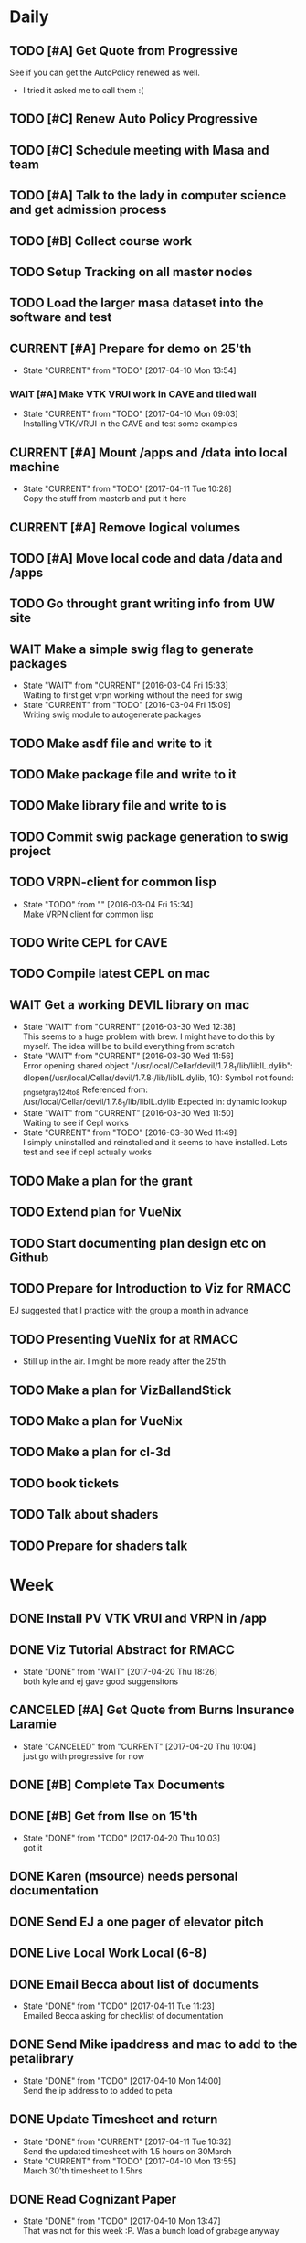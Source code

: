 #+TODO: TODO(t) CURRENT(c@) WAIT(w@/!) | DONE(d@/!) CANCELED(x@)
#+LAST_MOBILE_CHANGE: 2017-04-04 01:37:25


* Daily
** TODO [#A] Get Quote from Progressive
   SCHEDULED: <2017-04-04 Tue 16:30-17:00>
   :PROPERTIES:
   :ID:       f6b36167-d772-482a-88f2-d58673b37da4
   :END:
   See if you can get the AutoPolicy renewed as well.
   - I tried it asked me to call them :(
** TODO [#C] Renew Auto Policy Progressive
   SCHEDULED: <2017-04-03 Mon>
   :PROPERTIES:
   :ID:       1876866f-5994-4aea-9712-ae866896016c
   :END:
** TODO [#C] Schedule meeting with Masa and team
   :PROPERTIES:
   :ID:       44d2796d-77a9-4ab7-af41-fcd9b238133f
   :END:
** TODO [#A] Talk to the lady in computer science and get admission process
   :PROPERTIES:
   :ID:       177a6d3c-ef8e-4325-a9d0-135df81d9709
   :END:
** TODO [#B] Collect course work
   :PROPERTIES:
   :ID:       e0f8a3bf-43bf-4cb9-a71f-ca13e697141e
   :END:
** TODO Setup Tracking on all master nodes
   :PROPERTIES:
   :ID:       37988132-c0b2-4c3e-8919-4e9f63608be6
   :END:
** TODO Load the larger masa dataset into the software and test
   :PROPERTIES:
   :ID:       51186507-905b-4130-952f-75b8d3fbfcda
   :END:
** CURRENT [#A] Prepare for demo on 25'th
   SCHEDULED: <2017-04-10 Mon>
   :PROPERTIES:
   :ID:       07fdd2c5-f4f9-4a93-a0f6-9aada5921601
   :END:
   - State "CURRENT"    from "TODO"       [2017-04-10 Mon 13:54]
*** WAIT [#A] Make VTK VRUI work in CAVE and tiled wall
    SCHEDULED: <2017-04-11 Tue>
    :PROPERTIES:
    :ID:       ceeae31f-fec1-4da4-842f-86fce649ab2f
    :END:
   - State "CURRENT"    from "TODO"       [2017-04-10 Mon 09:03] \\
     Installing VTK/VRUI in the CAVE and test some examples
** CURRENT [#A] Mount /apps and /data into local machine
    SCHEDULED: <2017-04-11 Tue>
    :PROPERTIES:
    :ID:       a57dfff0-f8d8-4bdd-a7aa-11f24675dcb4
    :END:
    - State "CURRENT"    from "TODO"       [2017-04-11 Tue 10:28] \\
      Copy the stuff from masterb and put it here
** CURRENT [#A] Remove logical volumes 
   :PROPERTIES:
   :ID:       8f7dfbbb-2cc4-49cc-bfc6-cdd7df013908
   :END:
** TODO [#A] Move local code and data /data and /apps
   :PROPERTIES:
   :ID:       8c9f17b5-d1a9-455e-a9c1-cfb02ee215d8
   :END:
** TODO Go throught grant writing info from UW site
   :PROPERTIES:
   :ID:       fee1e221-7dd3-421d-b07b-6864e057f2f5
   :END:
** WAIT Make a simple swig flag to generate packages
   :PROPERTIES:
   :ID:       1502cad8-04dc-462f-85a4-626120c8b9c1
   :END:
  - State "WAIT"       from "CURRENT"    [2016-03-04 Fri 15:33] \\
    Waiting to first get vrpn working without the need for swig
  - State "CURRENT"    from "TODO"       [2016-03-04 Fri 15:09] \\
    Writing swig module to autogenerate packages
** TODO Make asdf file and write to it
   :PROPERTIES:
   :ID:       bc1c13e6-5c17-4257-bfba-6f0266f5bbf8
   :END:
** TODO Make package file and write to it
   :PROPERTIES:
   :ID:       376ba496-100a-4f29-b588-200c8253a718
   :END:
** TODO Make library file and write to is
   :PROPERTIES:
   :ID:       29cf63aa-ef1b-4dc7-aede-b1835a966919
   :END:
** TODO Commit swig package generation to swig project
  :PROPERTIES:
  :ID:       ef2af037-440a-4493-88c4-bb90827be31c
  :END:
  
** TODO VRPN-client for common lisp
   :PROPERTIES:
   :ID:       5c38b779-a09d-4276-a432-794f554f8a44
   :END:
  - State "TODO"       from ""           [2016-03-04 Fri 15:34] \\
    Make VRPN client for common lisp
** TODO Write CEPL for CAVE
   :PROPERTIES:
   :ID:       910525ea-2d62-4bf7-8f36-718b91d7dbe8
   :END:
** TODO Compile latest CEPL on mac
   :PROPERTIES:
   :ID:       01573c89-de7a-45f0-9c00-fbab0995e9ad
   :END:
** WAIT Get a working DEVIL library on mac
   :PROPERTIES:
   :ID:       f6ba3fdc-d565-4ea7-bfb6-d76e7a7e8e98
   :END:
   - State "WAIT"       from "CURRENT"    [2016-03-30 Wed 12:38] \\
     This seems to a huge problem with brew. I might have to do this by myself. The
     idea will be to build everything from scratch
   - State "WAIT"       from "CURRENT"    [2016-03-30 Wed 11:56] \\
     Error opening shared object "/usr/local/Cellar/devil/1.7.8_1/lib/libIL.dylib":
       dlopen(/usr/local/Cellar/devil/1.7.8_1/lib/libIL.dylib, 10): Symbol not found: _png_set_gray_1_2_4_to_8
       Referenced from: /usr/local/Cellar/devil/1.7.8_1/lib/libIL.dylib
       Expected in: dynamic lookup
   - State "WAIT"       from "CURRENT"    [2016-03-30 Wed 11:50] \\
     Waiting to see if Cepl works
   - State "CURRENT"    from "TODO"       [2016-03-30 Wed 11:49] \\
     I simply uninstalled and reinstalled and it seems to have installed. Lets test
     and see if cepl actually works

** TODO Make a plan for the grant
   :PROPERTIES:
   :ID:       c56e4053-455a-4de0-89c6-495488cff21f
   :END:
** TODO Extend plan for VueNix 
   :PROPERTIES:
   :ID:       4dc6ec9b-2d59-4623-93b7-a34afee1285c
   :END:
** TODO Start documenting plan design etc on Github
   :PROPERTIES:
   :ID:       0d0a3fa1-cc84-4379-99c7-35b741468f88
   :END:
** TODO Prepare for Introduction to Viz for RMACC
   :PROPERTIES:
   :ID:       7115aa65-b417-4dfb-9679-74efb1c8bcbd
   :END:
   EJ suggested that I practice with the group a month in advance
** TODO Presenting VueNix for at RMACC
   :PROPERTIES:
   :ID:       d206c1b1-9810-4af0-ae2c-3c52640f7e81
   :END:
   - Still up in the air. I might be more ready after the 25'th
** TODO Make a plan for VizBallandStick
   :PROPERTIES:
   :ID:       24b00ae4-eac8-4142-a074-4db98e1e095a
   :END:
** TODO Make a plan for VueNix
   :PROPERTIES:
   :ID:       a4d90f12-5235-4eb8-846b-6b834d1331f4
   :END:
** TODO Make a plan for cl-3d
   :PROPERTIES:
   :ID:       5455c56d-1320-4866-b292-5751890086e2
   :END:
** TODO book tickets 
   :PROPERTIES:
   :ID:       29065f7a-0ca2-424a-83e9-42252489acff
   :END:
** TODO Talk about shaders
   SCHEDULED: <2017-04-28 Fri 15:00>
   :PROPERTIES:
   :ID:       f76eb78f-dd74-4e65-8716-33ce4844edc5
   :END:
** TODO Prepare for shaders talk
   SCHEDULED: <2017-04-27 Thu>
   :PROPERTIES:
   :ID:       c1f49293-33be-4aa9-b716-9ced54c8c384
   :END:

* Week
** DONE Install PV VTK VRUI and VRPN in /app 
   SCHEDULED: <2017-04-20 Thu>
   :PROPERTIES:
   :ID:       450EE62B-4A00-4C3F-9116-54BA79832169
   :END:
** DONE Viz Tutorial Abstract for RMACC

   - State "DONE"       from "WAIT"       [2017-04-20 Thu 18:26] \\
     both kyle and ej gave good suggensitons
** CANCELED [#A] Get Quote from Burns Insurance Laramie
   SCHEDULED: <2017-04-04 Tue 17:00-17:30>
   :PROPERTIES:
   :ID:       df2d37e5-e6d3-4f25-8d94-efd540585d0d
   :END:
   - State "CANCELED"   from "CURRENT"    [2017-04-20 Thu 10:04] \\
     just go with progressive for now
** DONE [#B] Complete Tax Documents
   SCHEDULED: <2017-04-04 Tue 17:30-18:00>
   :PROPERTIES:
   :ID:       b27393de-4a29-4519-9cb0-faf5aea11635
   :END:
** DONE [#B] Get from Ilse on 15'th
   SCHEDULED: <2017-04-15 Sat>
   :PROPERTIES:
   :ID:       f7a252d2-3f90-4bef-a8cf-92499ee89a3b
   :END:
   - State "DONE"       from "TODO"       [2017-04-20 Thu 10:03] \\
     got it
** DONE Karen (msource) needs personal documentation 
   SCHEDULED: <2017-04-07 Fri>
   :PROPERTIES:
   :ID:       43bdc30e-6bf8-46b0-aaec-f8842852018a
   :END:** DONE Ask Peter by when he would need the slides and summary (if any)
   SCHEDULED: <2017-04-12 Wed>
   :PROPERTIES:
   :ID:       017371b5-f556-4d55-aa65-af18f53ad856
   :END:
** DONE Send EJ a one pager of elevator pitch
   SCHEDULED: <2017-04-11 Tue>
   :PROPERTIES:
   :ID:       aa4f3056-875c-49f2-a968-67c2b3d73174
   :END:
** DONE Live Local Work Local (6-8)
   SCHEDULED: <2017-04-11 Tue 18:00-20:00>
   :PROPERTIES:
   :ID:       4e484255-dd82-41d9-98c3-3f19eee49423
   :END:
** DONE Email Becca about list of documents
   SCHEDULED: <2017-04-11 Tue>
   :PROPERTIES:
   :ID:       739bd1a0-bd16-41a1-b862-0e05f9b3355d
   :END:
   - State "DONE"       from "TODO"       [2017-04-11 Tue 11:23] \\
     Emailed Becca asking for checklist of documentation
** DONE Send Mike ipaddress and mac to add to the petalibrary
    SCHEDULED: <2017-04-10 Mon>
    :PROPERTIES:
    :ID:       56252450-2588-426a-87c3-6425c4f7aa38
    :END:
    - State "DONE"       from "TODO"       [2017-04-10 Mon 14:00] \\
      Send the ip address to to added to peta
** DONE Update Timesheet and return
   SCHEDULED: <2017-04-10 Mon>
   :PROPERTIES:
   :ID:       ee1722d5-7b50-459c-8725-048f139318c8
   :END:
   - State "DONE"       from "CURRENT"    [2017-04-11 Tue 10:32] \\
     Send the updated timesheet with 1.5 hours on 30March
   - State "CURRENT"    from "TODO"       [2017-04-10 Mon 13:55] \\
     March 30'th timesheet to 1.5hrs
** DONE Read Cognizant Paper 
   SCHEDULED: <2017-04-07 Fri>
   :PROPERTIES:
   :ID:       b381b30a-ce11-4d0f-b9f2-e96271065e58
   :END:
   - State "DONE"       from "TODO"       [2017-04-10 Mon 13:47] \\
     That was not for this week :P. Was a bunch load of grabage anyway
   file:///home/nshetty/Downloads/data-science-how-the-marriage-of-technology-and-math-can-produce-actionable-results-codex1889.pdf
** DONE Wait for the responce from seller about objection document
   :PROPERTIES:
   :ID:       f50522b1-ba22-445f-959d-7bfa05569720
   :END:
   - State "DONE"       from "WAIT"       [2017-04-11 Tue 08:32] \\
     The seller accepted but wanted to share the cost of the chimney
   - State "WAIT"       from "TODO"       [2017-04-03 Mon 13:50] \\
     I filed out the objection document in Kelly's office. She said that she will
     get back to me on Monday (today). So am waiting.
** DONE [#A] Transfer money to Mariwati
   SCHEDULED: <2017-04-05 Wed>
   :PROPERTIES:
   :ID:       8178e1c9-7b3c-4881-aecc-6d968dcfae62
   :END:
   - State "DONE"       from "TODO"       [2017-04-06 Thu 09:48] \\
     Transfered with one day delay
** DONE Org-mobile-sync auto
   :PROPERTIES:
   :ID:       fa761995-f237-41c3-8897-fad3338c1f19
   :END:
   - State "DONE"       from "WAIT"       [2017-04-06 Thu 11:03] \\
     replaced custom code with the folling lines
     
     (require 'org-mobile-sync)
     (org-mobile-sync-mode 1)
** DONE Reminder Email to EJ to talk to Peter
** DONE Install and use org-sync
   SCHEDULED: <2017-04-06 Thu>
   :PROPERTIES:
   :ID:       8176509c-b049-47a8-8de0-d1c5510ba6ac
   :END:
   - State "DONE"       from "TODO"       [2017-04-06 Thu 10:26] \\
     - I am using org-sync for each project. 
     - Made a project for VizBallandStick and imported issues
     - Need to fill out the issues and work with it

** DONE JIRA Introduction
   SCHEDULED: <2017-04-05 Wed 09:00>
   :PROPERTIES:
   :ID:       e0d672e7-5d57-4ea7-9295-94da5155e020
   :END:
   - State "DONE"       from "CURRENT"    [2017-04-05 Wed 12:47]
   - Trillo
   - Zenhub
   - JIRA
   - other project management tools
** CANCELED Cave-to-Cave GA
   SCHEDULED: <2017-04-05 Wed 10:00>
   :PROPERTIES:
   :ID:       d0d4a12a-23d3-4fc2-af5b-d8ce335d8302
   :END:

** DONE Investigate how to synchronize tasks with github
   SCHEDULED: <2017-04-05 Wed>
   :PROPERTIES:
   :ID:       1440b8e0-e72f-4803-bdf7-c7af18d468db
   :END:
   - State "DONE"       from "TODO"       [2017-04-05 Wed 10:57] \\
     Use org-sync
** DONE Look at video to org-sync
   SCHEDULED: <2017-04-05 Wed>
   :PROPERTIES:
   :ID:       82be5cc9-2cdc-417d-b09f-9d4fc2d494c5
   :END:
   - State "DONE"       from "CURRENT"    [2017-04-05 Wed 13:50] \\
     The video is good and easy.
     
     - I need to initialize github-backend cause it doesnt seem to find it
     - Did a few experiemnets which didnt work
     - I may have to update from git repo instead of using emacs package-manager
   - State "CURRENT"    from "TODO"       [2017-04-05 Wed 10:58] \\
     http://orgmode.org/worg/org-contrib/gsoc2012/student-projects/org-sync/
** DONE Viz needs for CFD
   SCHEDULED: <2017-04-05 Wed 11:00>
   :PROPERTIES:
   :ID:       542d6dab-e53b-4341-be58-8c2a741d41ee
   :END:
   - State "DONE"       from "TODO"       [2017-04-05 Wed 12:47] \\
     - We spoke about the 20'th deadline.
     - Kyle will be working on the artistic rendering
     - Andrew will give me the data after
** DONE [#B] Ask Jared for minutes of last meeting
   SCHEDULED: <2017-04-03 Mon>
   :PROPERTIES:
   :ID:       045810c8-4f3a-4f1f-9794-e3b5545d1fe6
   :END:
   - State "DONE"       from "WAIT"       [2017-04-05 Wed 12:49] \\
     - Spoke to Jared face to face
     - The second thing on the agenda (other than training) was github
     - basically using github as a means to keep agendas
     - Specify all you need as github feature requests
   - State "WAIT"       from "TODO"       [2017-04-03 Mon 10:23] \\
     Sent an email to Jared asking for a picture of his notes
** CANCELED Put color into Masa dataset
   SCHEDULED: <2017-04-04 Tue 10:30-16:30>
   :PROPERTIES:
   :ID:       260a22d1-df26-46e9-93be-fe111839b46f
   :END:
   - State "CANCELED"   from "CURRENT"    [2017-04-06 Thu 10:41] \\
     This task is moved to into the VisBallAndStickProject
   - State "CURRENT"    from "TODO"       [2017-04-02 Sun 16:57] \\
     Ther are many documetns that show the color. What I will do now is simply take
     one file and try to fill in the color

** DONE [#A] Work on using dropbox to synchronize between documents
   SCHEDULED: <2017-04-03 Mon>
:PROPERTIES:
   :ID:       713bb8ea-465d-4225-9513-d20c098bf409
   :END:
installed Dropbox app just in case
- State "DONE"       from "TODO"       [2017-04-03 Mon 13:13]
** DONE [#C] Put dishes back in closet
   SCHEDULED: <2017-04-03 Mon>
   :PROPERTIES:
   :ID:       0faf7ace-30d8-4306-af73-dffdffe2e6fc
   :END:
** DONE [#C] Fold the clothes
   SCHEDULED: <2017-04-03 Mon>
   :PROPERTIES:
   :ID:       2aaf174b-aaf3-42d5-9163-044ea5866f3f
   :END:
** DONE [#A] Time Management
   SCHEDULED: <2017-04-03 Mon>
   :PROPERTIES:
   :ID:       95e1f68f-527c-4fc4-af7f-00e617979e05
   :END:
   - State "CURRENT"    from "TODO"       [2017-04-03 Mon 14:10] \\
     * Introduction
     ** Introduction to time management.
     * Setting and Priotitizing goals
     ** Setting Goals
        - long term > month
        - short term < month
        - Relistic and Challenging
        - Specific
        - Time-limited
        - Measurable
        - Break down longer term goals into smaller tasks
        - Set goals in all areas. You'll feel better more productive and reduce
          stress
     ** Prioritizing Goals
        - Urgency
        - Importance
        - Achieve one with highest priority
        - Make a 4 categories
        - Important + Urgent (Do it now)
        - ~Important + Urgent (requires immediate response)
        - ~Important + ~Urgent (delegate if possible)
        - Spend most time in (Important + ~Urgent). It has long term impact on your
          job, career or business.
        - Imprtant + ~Urgent
          . Long-range planning
          . Customer/Client contact.
          . Participation in professional organization
        - If there is nothing more important you should be doing then you are using
          your time to your best advantage.
     * Organizing your physical space
     ** Clear out the clutter
        - Organize
        - Schedule time to go through paper
        - Do I need this NOW? rather than will I ever need it?
        - RAFT (Refer, Act, File, Thrash)
          . Refer to someone else
          . Act on paperwork (highlight deadline)
          . File things you will need in the future
          . Throw out or recycle unnecessary paper.
        - Write down tasks while clearing out the clutter
        - A note for every task will be overlooked (reuse paper)
        - Transfer telephone and addresses (collect them)
        - Have an effective filing system
        - Choose a system that works for you
        - Filing system may be
          1. Alphabetical
          2. Numerical
          3. By subject
          4. Chronological
          5. Geographical
        - Keep it simple
        - Active working files within arms reach
        - Store other files in a central location
        - Periodically clean out the files
        - Dektop trays (in,out,pending)
        - Only things on your desktop should be
          - pad of paper
          - pen
          - papers currently working with
     ** Organizing your tools
        - Near (frequent)  Far (Non-frequent) rule
        - Daily Planner (most important)
        - Use the calander
        - Take notes
        - Record on day/week at a glance
        - Use pencil
        - Use one calander for personal and business
        - 2 todo list
          - master list
          - daily list (10 items or less)
        - tracking
          - Documetn accomplished tasks
          - Document mileage and expenses
          - Project status
          - Notes
        - Tailor to fit your needs
        - Addresses and telephone numbers
        - Writing goals and keepign track
        - Pockets folders (etc)
     * Organizing your day
     ** Planning you time
        - Dont rewrite your master (work from it)
        - Schecdule your time for the tasks. Then figure out when to do the rest.
        - Most difficult task during your high energy
        - Routine tasks during low energy.
        - Something that requires large time then schedule it and stick to it till
          done.
        - Leave 10% of day unplanned
          - Handle the unexpected
          - reduce stress
          - provide flexibility
        - Benefit to Alternate tasks.
          1) Relaxation
          2) Variety
          3) Increasing efficiency
        - Reason for procrastrinating 
          1) Unpleasent task
        - Outside appointments
          1) Call and confirm
          2) Reschedule if appropriate
          3) Assume appointment will take twice as long
          4) Arrive early, bring work with you
          5) Group appointments geographically
          6) Always build 15 min buffer (travel delays)
          7) Schedule appointments to concide with home/work travel
        - Consider telecomuting
     
     ** Handiling interruptions
        - Phone calls (aniticipate clent needs)
        - Screen or voice mails
        - Drop in interruptions (keep it brief)
        - ways to handle interruptions
          1) Position desk away from passers by
          2) Close the door
          3) put sign on door
          4) place sign on desk
          5) place somethign on visitors chair
          6) turn visitors chair around
          7) Stand and set a time limit
        - For long period of uninterrupted time
          1) Work at home
          2) Work in unoccupied office
          3) Work at local library
        - Threaten yourself with having to work overtime to get the task
          completed. 
     ** Learning to delegade
        * When do people dont delegage
          * Personal Insecurities
          * "Do it myself" attitude
          * Reluctance to give up enjoyable time
        * Delegate rules of thumb
          * Train the person to whom you delegade
          * Give good instructions
          * Give authority
          * Check progress periodically
     * Handling information
     ** Choosing your medium
        * Set specific times to check mail, voicemail etc.
        * Filter Information
          * recycle junk mail
          * skim subject line and delete things not pertaining to you
          * group callbacks together
          * leave messages during off hours or at lunch
          * speak breifly (call during off hours)
          * use speed dialing to save time
     ** Improving converstion skills
        * Knowing what you want to say and accomplish
        * Practicing Reflective listening
          - Careful listening
          - Using 'I understand that you' statements
          - restating what you heard
        * Ask quesitons
          - Open ended (why, how, what, explain, tellme)
          - Close ended , leading (during time constraints)
        * Clarify what you have said
        * Speaking to the right person
        * Take notes on conversation
        * Conversiing with everyone has time and energy
     * Managing effective meetings
     ** Pinpointing problems
        - Obstacles for effective meetings
          + Lack of focus
          + No plan of action
        - How to facilitate a meeting
          + Begin and end on time
          + Dont dominate the discussion
          + Dont allow others to dominate the discussion
          + Keep discussion on time
     ** The Agenda rules
        - Always know why you are meeting BEFORE you arrive
        - Dont waste time if you dont need to attend the meeting
        - Only attend part or parts of the meetign that apply to you
        - Items on an Agenda
          + Date
          + Beginning and ending time
          + Participants
          + Topics for discussion
        - Uses of agenda
          + Provides direction
          + Allows participants to prepare
          + serves as roadmap
        - Agenda tips
          + Priotrize topics
          + Distribute in advance
          + List agenda for all to see
        - Effective Meeting tips
          + Review agenda for everyone
          + Agree on amount of time for each item
          + Appoint timekeeper and a note taker
          + Postpone new issues/items
          + Summarize key points/descions
          + Delegade leftover items
          + Start and end of time
** DONE [#A] Email EJ after Time Management is done
   SCHEDULED: <2017-04-03 Mon>
   :PROPERTIES:
   :ID:       b1a47129-c734-48ed-8ac2-918f42ae910e
   :END:
   - State "DONE"       from "TODO"       [2017-04-03 Mon 16:24] \\
     Emailed EJ informing her about completion. Asked her to setup the meeting to
     discuss it.

** DONE [#A] Get the documents filled out properly for Mortgage source
   SCHEDULED: <2017-04-03 Mon>
   :PROPERTIES:
   :ID:       2c4a3e76-6380-4173-b97f-0563e1d96dcf
   :END:
   - State "DONE"       from "CURRENT"    [2017-04-04 Tue 01:37]
** DONE [#A] Send Anju signature to Mortgage source
   SCHEDULED: <2017-04-03 Mon>
   :PROPERTIES:
   :ID:       c3c86412-1316-4f43-b9ec-7868dde61cd5
   :END:
** DONE [#A] Mortgage Source schedule appraisal
   SCHEDULED: <2017-04-03 Mon>
   :PROPERTIES:
   :ID:       df2bb72b-ea76-48df-ae55-4807da98b693
   :END:
   - State "DONE"       from "TODO"       [2017-04-03 Mon 13:44] \\
     Called Becca in mortgage source and scheduled my apraisal. She said that if
     there were any changes to the price then I should let her know

** DONE [#B] Inform EJ about not being able to do the thursday thing
   SCHEDULED: <2017-04-03 Mon>
   :PROPERTIES:
   :ID:       7c827292-db60-46c6-90bb-12b4c90454b9
   :END:
   - State "DONE"       from "TODO"       [2017-04-03 Mon 16:41] \\
     I informed EJ and let her know that I will be combining both my calanders
** DONE [#A] Cancel Meeting with Amy
   SCHEDULED: <2017-04-04 Tue>
   :PROPERTIES:
   :ID:       d255235b-6996-485b-978d-d59641394989
   :END:
   - State "DONE"       from "TODO"       [2017-04-04 Tue 09:08] \\
     Cancelled meeting. I need to get my admission and paperwork done till I meet
     with her next week.
** DONE Sync Calander task with TODO
   :PROPERTIES:
   :ID:       ef7c71c9-0423-4423-aab9-28d3dc314d47
   :END:
   - State "DONE"       from "CURRENT"    [2017-04-05 Wed 07:26] \\
     I could only do this with the calander on the phone. Was able to sync see
     other calanders in google and office
   - State "CURRENT"    from "TODO"       [2017-04-04 Tue 09:36] \\
     Looks like I have outlook showing up in google and vice versa. However I want
     to be able to have my tasks show up in both.
** DONE Email EJ about confirming talk
   SCHEDULED: <2017-04-05 Wed 08:00>
   :PROPERTIES:
   :ID:       f9270f8c-6e5e-44b2-ace1-8ff433c7df61
   :END:
   - State "DONE"       from "TODO"       [2017-04-05 Wed 07:53] \\
     Confimed that I will do the introduction to Viz in RMACC. Need to figure out a
     book and prepare the material to do this
** DONE Email EJ about panel
   SCHEDULED: <2017-04-05 Wed 08:15>
   :PROPERTIES:
   :ID:       eb0ee555-159d-48fa-842d-ea8fe0119594
   :END:
   - State "DONE"       from "TODO"       [2017-04-05 Wed 07:56] \\
     Confirmed that I will be interested in doing the viz panel in RMACC
** DONE Email Kevin about not making it today
   SCHEDULED: <2017-04-05 Wed 08:30>
   :PROPERTIES:
   :ID:       a585d5e1-3b0a-4623-b591-ad3f20afc90f
   :END:
   - State "DONE"       from "TODO"       [2017-04-05 Wed 07:59] \\
     Email Kevin (please spend some time catcching up)
** DONE Email EJ about doing a VueNix workshop
   SCHEDULED: <2017-04-05 Wed 08:45>
   :PROPERTIES:
   :ID:       7ac73d87-442a-4f89-ae63-1308619f1c24
   :END:
   - State "DONE"       from "TODO"       [2017-04-05 Wed 08:03] \\
     I would not be confident if I didnt make progress or publlished a paper. Would
     like to her EJ's thoughts

** DONE [#A] Get grant writing paperwork from the Research Office.
   - State "DONE"       from "TODO"       [2017-04-03 Mon 10:05] \\
     http://www.uwyo.edu/research/proposal-development/
** DONE [#B] Transfer to warren
   - State "DONE"       from "TODO"       [2017-04-03 Mon 10:17] \\
     moved some amound for car payment
** DONE [#A] Transfer money from chase to uniwyo
   - State "DONE"       from "TODO"       [2017-04-03 Mon 10:17] \\
     moved to pay rent
** DONE [#B] Schedule meeting with Dimitri and team
   - State "DONE"    from "TODO"       [2017-04-03 Mon 09:56] \\
     Agenda:
     
     1. SC 17 Viz Showcase (July 31) (Video content with Artwork)
     2. RMACC (VR Demo)
     3. Zhi Yang wrapper code integration with VueNix
     4. Funding to include Viz Software development
     5. Remuneration for Artwork.
** DONE make schedule for guitar everyday
   - State "DONE"       from "TODO"       [2017-04-03 Mon 10:34] \\
     Give half hour
** DONE make schedule for painting everyday
   - State "DONE"       from "TODO"       [2017-04-03 Mon 10:34] \\
     Give half hour

* Month
** TODO [#A] Demo on 25'th
   :PROPERTIES:
   :ID:       1f74cec1-e940-41b7-87a3-747cdd770f8e
   :END:
** Soft Skills
*** DONE [#A] Team work
   - State "DONE"       from "CURRENT"    [2017-04-03 Mon 02:12] \\
     The session is done. Talk about it in the team meeting tomorrow
   - State "CURRENT"    from "TODO"       [2017-04-03 Mon 00:36] \\
     * Introduction
       Briefly talks about what all the different seciont are about. Basically
       about teambuilding and team dynamics 
     ** Becoming a Cohesive Team
        - Power is in the stucture of the team
        - Manager makes decissions 
        - Employees do the work
        - Everybody is expected to assist in decission making
        - Main motivation (paycheck)
     *** Department sturucture vs team structure
        - Department
          decission by manager
          accountability (each worker to manager)
          work assignments (by manager)
          Motivation (by Paycheck)
        - Team
          Decission (by team members)
          accountability (each member of team)
          Work Assignments (by team members)
          Motivation (by goal and accomplishments)
     *** Teams are successful when personalities and skills match
     *** Performance Challenge for the team (Goal)
     *** Mission Statement
         - why the team exists
         - what it needs to accomplish
         - how it fits into the broader company misison
     *** Performance Goals
         - Break it down
         - Challenging
         - Include time frame
         - Attainable
     *** Measuring Success
         - Simple and Easy to understand
         - Target specific actions and capabilities that contribute to bottom-line
           results
         - Process Measures
           - Interim steps or accomplishments
           - ensure team is on track with goals
           - meaningful and honest
           - results processed and 
     *** Team guidelines and procedures     
         - Job Clarity 
         - Skills Development
     
     *** Creating a positive attitude
     *** Beware of negative attitude
     *** Trust
         - Build trust by giving team members benefit of doubt 
         - Believe their ideas are rational
         - Support them
         - Be interested in their success
     *** Getting them to trust you
         - Be honest
         - Live up to your commitments
         - Conduct youself professionally
         - Do your job well
         - Help an overworked team member
         - Present reliable information
         - Support team decissions to outsiders
         - Be open to new ideas
         - Share the glory
         - Keep team spirit in hard times
     *** Building relationships
         - Spend time together
         - Successful teams find ways to spend extra time together
         - When teams dont spend time together, trust, respect and productivity
           suffer.
         - show patience, tolerance and diplomacy
     *** Motivation
         - Create a team identity
         - Give a name and communicate your mission
         - Post team information 
         - Celebrate milestones
     *** Skill development
         - Find team members who can coach others.
         - Create a team resource library
     
     ** Communicating with team members
     *** Listening
         - We listen best to strangers
         - Give team members the same respect you give strangers
         - Active Listening (undivided attention , paraphrase key points and
           reflect back)
     *** Giving Feedback
         - Citique the project not the person
         - Begin with a question
         - State purpose of feedback
         - Give specific and clear feedback
         - Listen for response
         - Ask questions
         - Clear up misunderstandings
         - Restate your purpose
         - Summarise the feedback
     *** Receiving Feedback
         - Listen Carefully
         - Identify performance issues
         - Dont interrupt
         - Paraphrase whats being said
         - Asks for specifics
         - Restate the points in your own words
         - Share your views
         - Explain behavior
         - Discuss improvements
         - Make a commitment to improve
         
     ** Resolving Conflict
     *** Expect conflict
     **** Warning signs
          - Members avoid each other
          - Members feel blocked
          - Subgroups form
          - Excessive Competition
          - Backbiting and gossiping
          - Open displays of animosity
     **** Good / Bad conflict
          - Respect for different point of views
          - Mutally suppportive
          - Open Communication
          - Dont take negative statemetns personally
          - Use feedback to get positive results
          - People viewed as adverserries (-ve)
          - Self-centerdness (-ve)
          - Self-preservation (-ve)
          - Excessive Competition (-ve)
     *** Understing diverse roles
         - Colalborator
         - Knowledge Contributor
         - People Supporter
         - Challenger
     *** Dealing with problem personalities
         - Knowledge withholders
         - Quiet team members
         - Dominators
     ** Team Meetings
     *** Reasons to meet
         - To solve problems
         - To make decissions that affect the team
         - To complete group work
     *** Conducting the meeting
         - Meet on time
         - Review agenda
         - Follow the agenda
         - End on time
         - Avoid disruptions
     *** Preparing for the meeting
         - Accessible
         - Enough Space
         - Good Lighting
         - Good Ventilation
         - Free from distractions
     *** Group Creativity
     
     ** Team Leadership
*** DONE Install org-mobile-todo mode
*** DONE [#A] Submit time sheet
   - State "DONE"       from "TODO"       [2017-04-03 Mon 08:12] \\
     There were no leaves on this week
*** DONE Talk to EJ about training and Indian thing on time
   - State "DONE"       from "TODO"       [2017-04-03 Mon 08:43] \\
     Spoke about how cultures are different linear vs circular. EJ suggested to
     have it mixed.
** PhD Admission
** VueNix
** House Purchase
*** DONE Get the signature of Anju for bank document
*** DONE House Inspectino
*** DONE Sign the objection document

** HOME
*** DONE Put clothes in drier
*** DONE Clean and throw out garbage
*** DONE Put the shoes back in closet
*** DONE Put clothes for wash
*** DONE Wash the dishes
* Year
** March
*** DONE Send Amy the videos of Collaboration
    - State "CURRENT"    from "TODO"       [2017-03-29 Wed 10:41] \\
      We took videos of the collaboration work during mechdyne visit. I sent those
      to the group
*** DONE VueNix
**** DONE Configure Tiled Walls
**** DONE Setup PetaLibrary
**** DONE Setup the Configuration  on  diplayc
*** DONE Performance document
**** DONE Stress
** FEB
*** DONE Meet Katie and discuss meditation and her life
*** Contact the committee personally and setup meeting
    - Carolina .
    - Dirk .
    - Jan . 
    - James .
    - Jared 
    - EJ
    - Amy .
    - Simon
*** Replace vtkMolecule with own class
*** Replace vtkCMLMoleculeReader with own class

